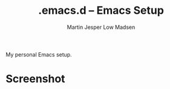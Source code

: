 #+TITLE:        .emacs.d -- Emacs Setup
#+AUTHOR:	Martin Jesper Low Madsen
#+EMAIL:	martin@martinjlowm.dk

My personal Emacs setup.

* Screenshot
[[./screenshot.png]]
